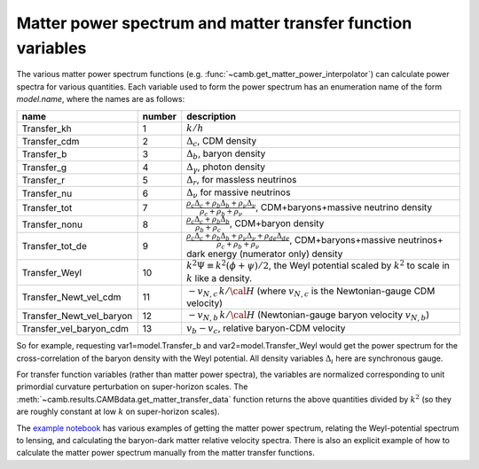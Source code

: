 .. _transfer-variables:

Matter power spectrum and matter transfer function variables
======================================================

The various matter power spectrum functions (e.g. :func:`~camb.get_matter_power_interpolator`) can calculate power spectra for various quantities.
Each variable used to form the power spectrum has an enumeration name of the form *model.name*, where the names are as follows:

========================  ======  =====================================================================
name                      number  description
========================  ======  =====================================================================
Transfer_kh                 1     :math:`k/h`
Transfer_cdm                2     :math:`\Delta_c`, CDM density
Transfer_b                  3     :math:`\Delta_b`, baryon density
Transfer_g                  4     :math:`\Delta_\gamma`, photon density
Transfer_r                  5     :math:`\Delta_r`, for massless neutrinos
Transfer_nu                 6     :math:`\Delta_\nu` for massive neutrinos
Transfer_tot                7     :math:`\frac{\rho_c\Delta_c+\rho_b\Delta_b+\rho_\nu\Delta_\nu}{\rho_c+\rho_b+\rho_\nu}`, CDM+baryons+massive neutrino density
Transfer_nonu               8     :math:`\frac{\rho_c\Delta_c+\rho_b\Delta_b}{\rho_b+\rho_c}`, CDM+baryon  density
Transfer_tot_de             9     :math:`\frac{\rho_c\Delta_c+\rho_b\Delta_b+\rho_\nu\Delta_\nu +\rho_{ de}\Delta_{de}}{\rho_c+\rho_b+\rho_\nu}`,
                                  CDM+baryons+massive neutrinos+ dark energy (numerator only)  density
Transfer_Weyl              10     :math:`k^2\Psi\equiv k^2(\phi+\psi)/2`,
                                  the Weyl potential scaled by :math:`k^2` to scale in :math:`k` like a density.
Transfer_Newt_vel_cdm      11     :math:`-v_{N,c}\, k/{\cal H}` (where :math:`v_{N,c}` is the
                                  Newtonian-gauge CDM velocity)
Transfer_Newt_vel_baryon   12     :math:`-v_{N,b}\,k/{\cal H}` (Newtonian-gauge baryon velocity :math:`v_{N,b}`)
Transfer_vel_baryon_cdm    13     :math:`v_b-v_c`, relative baryon-CDM velocity
========================  ======  =====================================================================

So for example, requesting var1=model.Transfer_b and var2=model.Transfer_Weyl would get the power spectrum for
the cross-correlation of the baryon density with the Weyl potential. All density variables :math:`\Delta_i` here are synchronous gauge.

For transfer function variables (rather than matter power spectra), the variables are normalized corresponding to
unit primordial curvature perturbation on super-horizon scales. The
:meth:`~camb.results.CAMBdata.get_matter_transfer_data` function returns the above quantities
divided by :math:`k^2` (so they are roughly constant at low :math:`k` on super-horizon scales).

The  `example notebook <https://camb.readthedocs.org/en/latest/CAMBdemo.html>`_  has various examples of getting the
matter power spectrum, relating the Weyl-potential spectrum to lensing, and calculating the
baryon-dark matter relative velocity spectra. There is also an explicit example of how to calculate the matter
power spectrum manually from the matter transfer functions.


